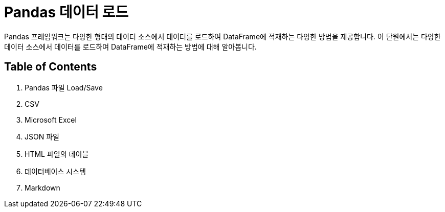= Pandas 데이터 로드

Pandas 프레임워크는 다양한 형태의 데이터 소스에서 데이터를 로드하여 DataFrame에 적재하는 다양한 방법을 제공합니다. 이 단원에서는 다양한 데이터 소스에서 데이터를 로드하여 DataFrame에 적재하는 방법에 대해 알아봅니다.

== Table of Contents

1. Pandas 파일 Load/Save
2. CSV
3. Microsoft Excel
4. JSON 파일
5. HTML 파일의 테이블
6. 데이터베이스 시스템
7. Markdown